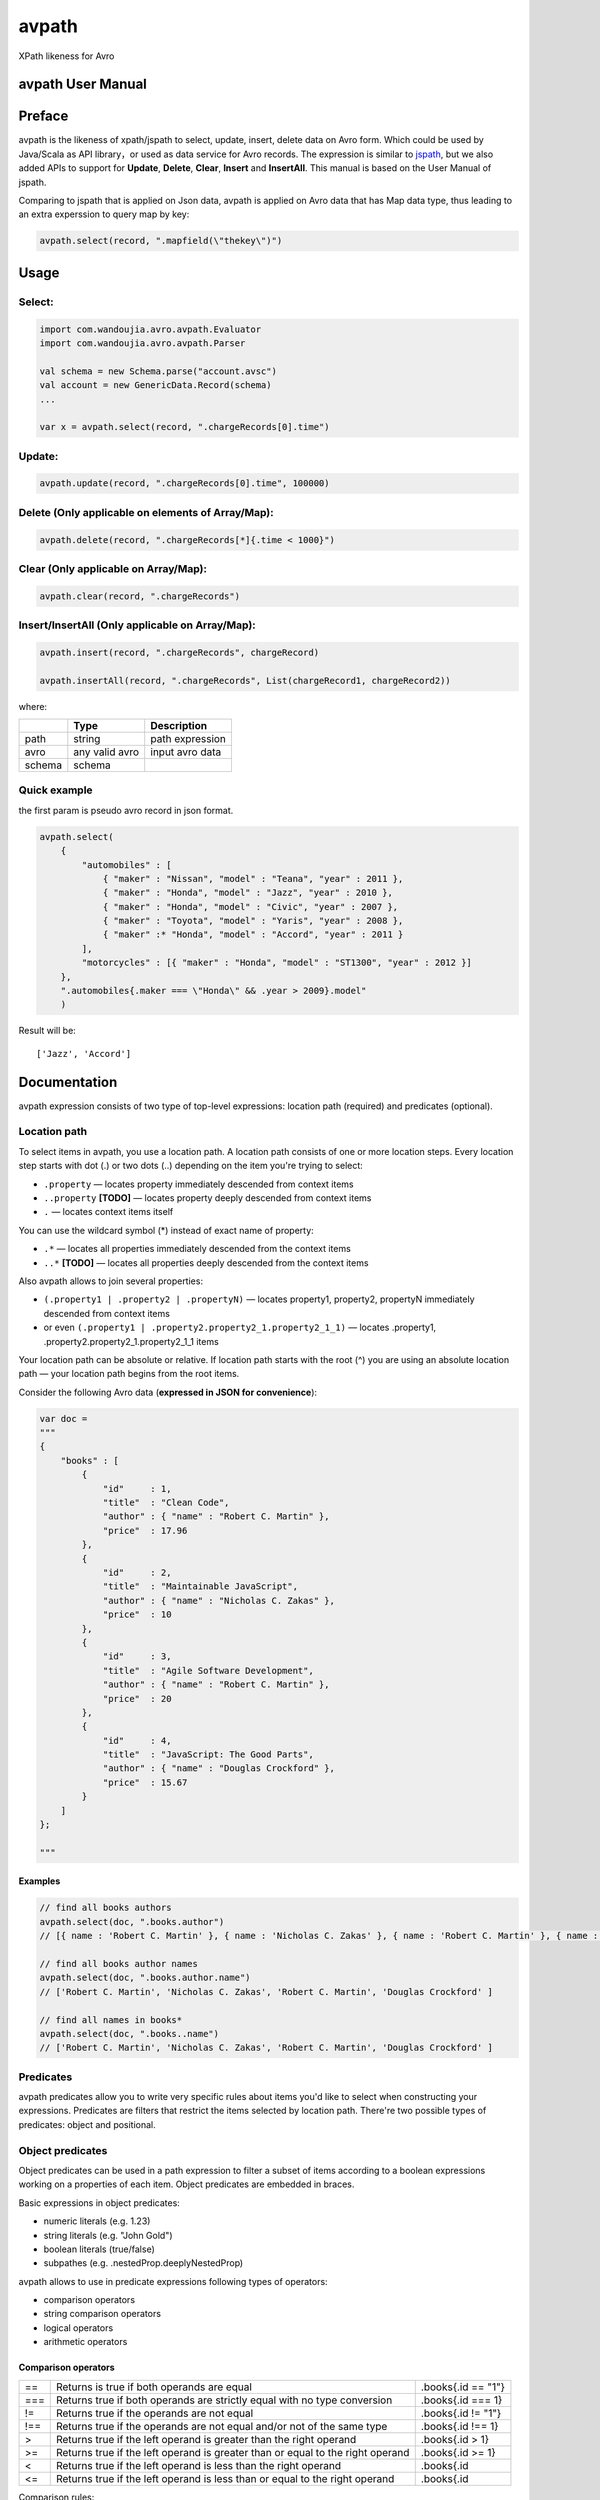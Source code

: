 avpath
======

XPath likeness for Avro

avpath User Manual
------------------

Preface
-------

avpath is the likeness of xpath/jspath to select, update, insert, delete
data on Avro form. Which could be used by Java/Scala as API library，or
used as data service for Avro records. The expression is similar to
`jspath <https://github.com/dfilatov/jspath>`__, but we also added APIs
to support for **Update**, **Delete**, **Clear**, **Insert** and
**InsertAll**. This manual is based on the User Manual of jspath.

Comparing to jspath that is applied on Json data, avpath is applied on
Avro data that has Map data type, thus leading to an extra experssion to
query map by key:

.. code:: scala

    avpath.select(record, ".mapfield(\"thekey\")")

Usage
-----

Select:
~~~~~~~

.. code:: scala

    import com.wandoujia.avro.avpath.Evaluator
    import com.wandoujia.avro.avpath.Parser

    val schema = new Schema.parse("account.avsc")
    val account = new GenericData.Record(schema)
    ...

    var x = avpath.select(record, ".chargeRecords[0].time")

Update:
~~~~~~~

.. code:: scala

    avpath.update(record, ".chargeRecords[0].time", 100000)

Delete (Only applicable on elements of Array/Map):
~~~~~~~~~~~~~~~~~~~~~~~~~~~~~~~~~~~~~~~~~~~~~~~~~~

.. code:: scala

    avpath.delete(record, ".chargeRecords[*]{.time < 1000}")

Clear (Only applicable on Array/Map):
~~~~~~~~~~~~~~~~~~~~~~~~~~~~~~~~~~~~~

.. code:: scala

    avpath.clear(record, ".chargeRecords")

Insert/InsertAll (Only applicable on Array/Map):
~~~~~~~~~~~~~~~~~~~~~~~~~~~~~~~~~~~~~~~~~~~~~~~~

.. code:: scala

    avpath.insert(record, ".chargeRecords", chargeRecord)

    avpath.insertAll(record, ".chargeRecords", List(chargeRecord1, chargeRecord2))

where:

+--------+----------------+-----------------+
|        | Type           | Description     |
+========+================+=================+
| path   | string         | path expression |
+--------+----------------+-----------------+
| avro   | any valid avro | input avro data |
+--------+----------------+-----------------+
| schema | schema         |                 |
+--------+----------------+-----------------+

Quick example
~~~~~~~~~~~~~

the first param is pseudo avro record in json format.

.. code:: scala

    avpath.select(
        {
            "automobiles" : [
                { "maker" : "Nissan", "model" : "Teana", "year" : 2011 },
                { "maker" : "Honda", "model" : "Jazz", "year" : 2010 },
                { "maker" : "Honda", "model" : "Civic", "year" : 2007 },
                { "maker" : "Toyota", "model" : "Yaris", "year" : 2008 },
                { "maker" :* "Honda", "model" : "Accord", "year" : 2011 }
            ],
            "motorcycles" : [{ "maker" : "Honda", "model" : "ST1300", "year" : 2012 }]
        },
        ".automobiles{.maker === \"Honda\" && .year > 2009}.model"
        )

Result will be:

::

    ['Jazz', 'Accord']

Documentation
-------------

avpath expression consists of two type of top-level expressions:
location path (required) and predicates (optional).

Location path
~~~~~~~~~~~~~

To select items in avpath, you use a location path. A location path
consists of one or more location steps. Every location step starts with
dot (.) or two dots (..) depending on the item you're trying to select:

-  ``.property`` — locates property immediately descended from context
   items

-  ``..property`` **[TODO]** — locates property deeply descended from
   context items

-  ``.`` — locates context items itself

You can use the wildcard symbol (\*) instead of exact name of property:

-  ``.*`` — locates all properties immediately descended from the
   context items

-  ``..*`` **[TODO]** — locates all properties deeply descended from the
   context items

Also avpath allows to join several properties:

-  ``(.property1 | .property2 | .propertyN)`` — locates property1,
   property2, propertyN immediately descended from context items

-  or even ``(.property1 | .property2.property2_1.property2_1_1)`` —
   locates .property1, .property2.property2\_1.property2\_1\_1 items

Your location path can be absolute or relative. If location path starts
with the root (^) you are using an absolute location path — your
location path begins from the root items.

Consider the following Avro data (**expressed in JSON for
convenience**):

.. code:: json

    var doc = 
    """
    {
        "books" : [
            {
                "id"     : 1,
                "title"  : "Clean Code",
                "author" : { "name" : "Robert C. Martin" },
                "price"  : 17.96
            },
            {
                "id"     : 2,
                "title"  : "Maintainable JavaScript",
                "author" : { "name" : "Nicholas C. Zakas" },
                "price"  : 10
            },
            {
                "id"     : 3,
                "title"  : "Agile Software Development",
                "author" : { "name" : "Robert C. Martin" },
                "price"  : 20
            },
            {
                "id"     : 4,
                "title"  : "JavaScript: The Good Parts",
                "author" : { "name" : "Douglas Crockford" },
                "price"  : 15.67
            }
        ]
    };

    """

Examples
^^^^^^^^

.. code:: scala

    // find all books authors
    avpath.select(doc, ".books.author")
    // [{ name : 'Robert C. Martin' }, { name : 'Nicholas C. Zakas' }, { name : 'Robert C. Martin' }, { name : 'Douglas Crockford' }]

    // find all books author names
    avpath.select(doc, ".books.author.name")
    // ['Robert C. Martin', 'Nicholas C. Zakas', 'Robert C. Martin', 'Douglas Crockford' ] 

    // find all names in books*
    avpath.select(doc, ".books..name")
    // ['Robert C. Martin', 'Nicholas C. Zakas', 'Robert C. Martin', 'Douglas Crockford' ] 

Predicates
~~~~~~~~~~

avpath predicates allow you to write very specific rules about items
you'd like to select when constructing your expressions. Predicates are
filters that restrict the items selected by location path. There're two
possible types of predicates: object and positional.

Object predicates
~~~~~~~~~~~~~~~~~

Object predicates can be used in a path expression to filter a subset of
items according to a boolean expressions working on a properties of each
item. Object predicates are embedded in braces.

Basic expressions in object predicates:

-  numeric literals (e.g. 1.23)

-  string literals (e.g. "John Gold")

-  boolean literals (true/false)

-  subpathes (e.g. .nestedProp.deeplyNestedProp)

avpath allows to use in predicate expressions following types of
operators:

-  comparison operators

-  string comparison operators

-  logical operators

-  arithmetic operators

**Comparison operators**
^^^^^^^^^^^^^^^^^^^^^^^^
+-----+--------------------------------------------------------------------------------+--------------------+
| ==  | Returns is true if both operands are equal                                     | .books{.id == "1"} |
+-----+--------------------------------------------------------------------------------+--------------------+
| === | Returns true if both operands are strictly equal with no type conversion       | .books{.id === 1}  |
+-----+--------------------------------------------------------------------------------+--------------------+
| !=  | Returns true if the operands are not equal                                     | .books{.id != "1"} |
+-----+--------------------------------------------------------------------------------+--------------------+
| !== | Returns true if the operands are not equal and/or not of the same type         | .books{.id !== 1}  |
+-----+--------------------------------------------------------------------------------+--------------------+
| >   | Returns true if the left operand is greater than the right operand             | .books{.id > 1}    |
+-----+--------------------------------------------------------------------------------+--------------------+
| >=  | Returns true if the left operand is greater than or equal to the right operand | .books{.id >= 1}   |
+-----+--------------------------------------------------------------------------------+--------------------+
| <   | Returns true if the left operand is less than the right operand                | .books{.id         |
+-----+--------------------------------------------------------------------------------+--------------------+
| <=  | Returns true if the left operand is less than or equal to the right operand    | .books{.id         |
+-----+--------------------------------------------------------------------------------+--------------------+

Comparison rules:

-  if both operands to be compared are arrays, then the comparison will
   be true if there is an element in the first array and an element in
   the second array such that the result of performing the comparison of
   two elements is true

-  if one operand is array and another is not, then the comparison will
   be true if there is element in array such that the result of
   performing the comparison of element and another operand is true

-  primitives to be compared as usual javascript primitives

If both operands are strings, there're also available additional
comparison operators:

**String comparison operators**
^^^^^^^^^^^^^^^^^^^^^^^^^^^^^^^

+---------+-----------------------------------------------------------------------+--------------------------------------+
| ``==``  | Like an usual ``==`` but case insensitive                             | ``.books{.title == "clean code"}``   |
+---------+-----------------------------------------------------------------------+--------------------------------------+
| ``^==`` | Returns true if left operand value beginning with right operand value | ``.books{.title ^== "Javascript"}``  |
+---------+-----------------------------------------------------------------------+--------------------------------------+
| ``^=``  | Like the ``^==`` but case insensitive                                 | ``.books{.title ^= "javascript"}``   |
+---------+-----------------------------------------------------------------------+--------------------------------------+
| ``$==`` | Returns true if left operand value ending with right operand value    | ``.books{.title $== "Javascript"}``  |
+---------+-----------------------------------------------------------------------+--------------------------------------+
| ``$=``  | Like the ``$==`` but case insensitive                                 | ``.books{.title $= "javascript"}``   |
+---------+-----------------------------------------------------------------------+--------------------------------------+
| ``*==`` | Returns true if left operand value contains right operand value       | ``.books{.title \*== "Javascript"}`` |
+---------+-----------------------------------------------------------------------+--------------------------------------+
| ``*=``  | Like the ``\*==`` but case insensitive                                | ``.books{.title \*= "javascript"}``  |
+---------+-----------------------------------------------------------------------+--------------------------------------+

**Logical operators**
^^^^^^^^^^^^^^^^^^^^^

+---------+----------------------------------------+-----------------------------------------------------------------------------+
| ``&&``  | Returns true if both operands are true | ``.books{.price > 19 && .author.name === "Robert C. Martin"}``              |
+---------+----------------------------------------+-----------------------------------------------------------------------------+
| ``||``  | Returns true if either operand is true | ``.books{.title === "Maintainable JavaScript" || .title === "Clean Code"}`` |
+---------+----------------------------------------+-----------------------------------------------------------------------------+
| ``!``   | Returns true if operand is false       | ``.books{!.title}``                                                         |
+---------+----------------------------------------+-----------------------------------------------------------------------------+

Logical operators convert their operands to boolean values using next
rules:

-  if operand is array (as you remember result of applying subpath is
   also array):

   -  if length of array greater than zero, result will be true

   -  else result will be false

-  Casting with double NOT (!!) javascript operator to be used in any
   other cases.

**Arithmetic operators**
^^^^^^^^^^^^^^^^^^^^^^^^
+-------+----------------+
| ``+`` | addition       |
+-------+----------------+
| ``-`` | subtraction    |
+-------+----------------+
| ``*`` | multiplication |
+-------+----------------+
| ``/`` | division       |
+-------+----------------+
| ``%`` | modulus        |
+-------+----------------+

**Operator precedence**
^^^^^^^^^^^^^^^^^^^^^^^
+---------+----------------------------------------+
| 1 (top) | ``! -unary``                           |
+---------+----------------------------------------+
| 2       | ``* / %``                              |
+---------+----------------------------------------+
| 3       | ``+ -binary``                          |
+---------+----------------------------------------+
| 4       | ``>=``                                 |
+---------+----------------------------------------+
| 5       | ``== === != !== ^= ^== $== $= *= *==`` |
+---------+----------------------------------------+
| 6       | ``&&``                                 |
+---------+----------------------------------------+
| 7       | ``||``                                 |
+---------+----------------------------------------+

Parentheses are used to explicitly denote precedence by grouping parts
of an expression that should be evaluated first.

Examples
^^^^^^^^

.. code:: scala

    // find all book titles whose author is Robert C. Martin
    avpath.select(doc, ".books{.author.name === \"Robert C. Martin\"}.title", schema)
    // ['Clean Code', 'Agile Software Development']

    // find all book titles with price less than 17
    avpath.select(doc, ".books{.price < 17}.title", schema)
    // ['Maintainable JavaScript', 'JavaScript: The Good Parts']

Positional predicates
~~~~~~~~~~~~~~~~~~~~~

Positional predicates allow you to filter items by their context
position. Positional predicates are always embedded in square brackets.

There are four available forms:

-  ``[ index]`` — returns index-positioned item in context (first item
   is at index 0), e.g. [3] returns fourth item in context

-  ``[index:]`` — returns items whose index in context is greater or
   equal to index, e.g. [2:] returns items whose index in context is
   greater or equal to 2

-  ``[:index]`` — returns items whose index in context is smaller than
   index, e.g. [:5] returns first five items in context

-  ``[indexFrom:indexTo]`` — returns items whose index in context is
   greater or equal to indexFrom and smaller than indexTo, e.g. [2:5]
   returns three items with indices 2, 3 and 4

Also you can use negative position numbers:

-  ``[-1]`` — returns last item in context

-  ``[-3:]`` — returns last three items in context

Examples
^^^^^^^^

.. code:: Scala

    // find first book title
    avpath.select(doc, ".books[0].title")
    // ['Clean Code']

    // find first title of books
    avpath.select(doc, ".books.title[0]")
    // 'Clean Code'

    // find last book title
    avpath.select(doc, ".books[-1].title")
    // ['JavaScript: The Good Parts']

    // find two first book titles
    avpath.select(doc, ".books[:2].title")
    // ['Clean Code', 'Maintainable JavaScript']

    // find two last book titles
    avpath.select(doc, ".books[-2:].title")
    // ['Agile Software Development', 'JavaScript: The Good Parts']

    // find two book titles from second position
    avpath.select(doc, ".books[1:3].title")
    // ['Maintainable JavaScript', 'Agile Software Development']

Multiple predicates
~~~~~~~~~~~~~~~~~~~

You can use more than one predicate. The result will contain only items
that match all the predicates.

**Examples**
^^^^^^^^^^^^

.. code:: scala

    // find first book name whose price less than 15 and greater than 5
    avpath.select(doc, ".books{.price < 15}{.price > 5}[0].title")
    // ['Maintainable JavaScript']

Substitutions (TODO)
~~~~~~~~~~~~~~~~~~~~

Substitutions allow you to use runtime-evaluated values in predicates.

Examples
^^^^^^^^

.. code:: scala

    var path = ".books{.author.name === $author}.title"

    // find book name whose author Nicholas C. Zakas
    avpath.select(doc, path, """{ author : 'Nicholas C. Zakas' }""")
    // ['Maintainable JavaScript'] 

    // find books name whose authors Robert C. Martin or Douglas Crockford
    avpath.select(doc, path, { author : """['Robert C. Martin', 'Douglas Crockford']""" })
    // ['Clean Code', 'Agile Software Development', 'JavaScript: The Good Parts']

Result
~~~~~~

Result of applying AvPath is always a List (empty, if found nothing),
excluding case when the last predicate in top-level expression is a
positional predicate with the exact index (e.g. [0], [5], [-1]). In this
case, result is an Option item at the specified index (None if item
hasn't found).
